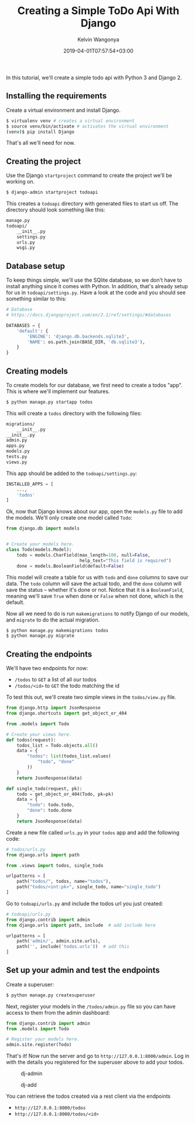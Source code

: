 #+title: Creating a Simple ToDo Api With Django
#+author: Kelvin Wangonya
#+date: 2019-04-01T07:57:54+03:00
#+tags[]: python django tutorial

In this tutorial, we'll create a simple todo api with Python 3 and
Django 2.

** Installing the requirements
   :PROPERTIES:
   :CUSTOM_ID: installing-the-requirements
   :END:
Create a virtual environment and install Django.

#+begin_src sh
  $ virtualenv venv # creates a virtual environment
  $ source venv/bin/activate # activates the virtual environment
  (venv)$ pip install Django
#+end_src

That's all we'll need for now.

** Creating the project
   :PROPERTIES:
   :CUSTOM_ID: creating-the-project
   :END:
Use the Django =startproject= command to create the project we'll be
working on.

#+begin_src sh
  $ django-admin startproject todoapi
#+end_src

This creates a =todoapi= directory with generated files to start us off.
The directory should look something like this:

#+begin_src sh
  manage.py
  todoapi/
      __init__.py
      settings.py
      urls.py
      wsgi.py
#+end_src

** Database setup
   :PROPERTIES:
   :CUSTOM_ID: database-setup
   :END:
To keep things simple, we'll use the SQlite database, so we don't have
to install anything since it comes with Python. In addition, that's
already setup for us in =todoapi/settings.py=. Have a look at the code
and you should see something similar to this:

#+begin_src python
  # Database
  # https://docs.djangoproject.com/en/2.1/ref/settings/#databases

  DATABASES = {
      'default': {
          'ENGINE': 'django.db.backends.sqlite3',
          'NAME': os.path.join(BASE_DIR, 'db.sqlite3'),
      }
  }
#+end_src

** Creating models
   :PROPERTIES:
   :CUSTOM_ID: creating-models
   :END:
To create models for our database, we first need to create a todos
"app". This is where we'll implement our features.

#+begin_src sh
  $ python manage.py startapp todos
#+end_src

This will create a =todos= directory with the following files:

#+begin_src sh
  migrations/
      __init__.py
  __init__.py
  admin.py
  apps.py
  models.py
  tests.py
  views.py
#+end_src

This app should be added to the =todoapi/settings.py=:

#+begin_src python
  INSTALLED_APPS = [
      ...,
      'todos'
  ]
#+end_src

Ok, now that Django knows about our app, open the =models.py= file to
add the models. We'll only create one model called =Todo=:

#+begin_src python
  from django.db import models


  # Create your models here.
  class Todo(models.Model):
      todo = models.CharField(max_length=100, null=False,
                              help_text="This field is required")
      done = models.BooleanField(default=False)
#+end_src

This model will create a table for us with =todo= and =done= columns to
save our data. The =todo= column will save the actual todo, and the
=done= column will save the status -- whether it's done or not. Notice
that it is a =BooleanField=, meaning we'll save =True= when done or
=False= when not done, which is the default.

Now all we need to do is run =makemigrations= to notify Django of our
models, and =migrate= to do the actual migration.

#+begin_src sh
  $ python manage.py makemigrations todos
  $ python manage.py migrate
#+end_src

** Creating the endpoints
   :PROPERTIES:
   :CUSTOM_ID: creating-the-endpoints
   :END:
We'll have two endpoints for now:

- =/todos= to =GET= a list of all our todos
- =/todos/<id>= to =GET= the todo matching the id

To test this out, we'll create two simple views in the =todos/view.py=
file.

#+begin_src python
  from django.http import JsonResponse
  from django.shortcuts import get_object_or_404

  from .models import Todo

  # Create your views here.
  def todos(request):
      todos_list = Todo.objects.all()
      data = {
          "todos": list(todos_list.values(
              "todo", "done"
          ))
      }
      return JsonResponse(data)

  def single_todo(request, pk):
      todo = get_object_or_404(Todo, pk=pk)
      data = {
          "todo": todo.todo,
          "done": todo.done
      }
      return JsonResponse(data)
#+end_src

Create a new file called =urls.py= in your =todos= app and add the
following code:

#+begin_src python
  # todos/urls.py
  from django.urls import path

  from .views import todos, single_todo

  urlpatterns = [
      path("todos/", todos, name="todos"),
      path("todos/<int:pk>", single_todo, name="single_todo")
  ]
#+end_src

Go to =todoapi/urls.py= and include the todos url you just created:

#+begin_src python
  # todoapi/urls.py
  from django.contrib import admin
  from django.urls import path, include  # add include here

  urlpatterns = [
      path('admin/', admin.site.urls),
      path('', include('todos.urls'))  # add this
  ]
#+end_src

** Set up your admin and test the endpoints
   :PROPERTIES:
   :CUSTOM_ID: set-up-your-admin-and-test-the-endpoints
   :END:
Create a superuser:

#+begin_src sh
  $ python manage.py createsuperuser
#+end_src

Next, register your models in the =/todos/admin.py= file so you can have
access to them from the admin dashboard:

#+begin_src python
  from django.contrib import admin
  from .models import Todo

  # Register your models here.
  admin.site.register(Todo)
#+end_src

That's it! Now run the server and go to =http://127.0.0.1:8000/admin=.
Log in with the details you registered for the superuser above to add
your todos.

#+caption: dj-admin
[[https://thepracticaldev.s3.amazonaws.com/i/x6voqtudx91zc4mnvede.png]]

#+caption: dj-add
[[https://thepracticaldev.s3.amazonaws.com/i/pmorh3sdlnknzfo1h2c2.png]]

You can retrieve the todos created via a rest client via the endpoints

- =http://127.0.0.1:8000/todos=
- =http://127.0.0.1:8000/todos/<id>=
